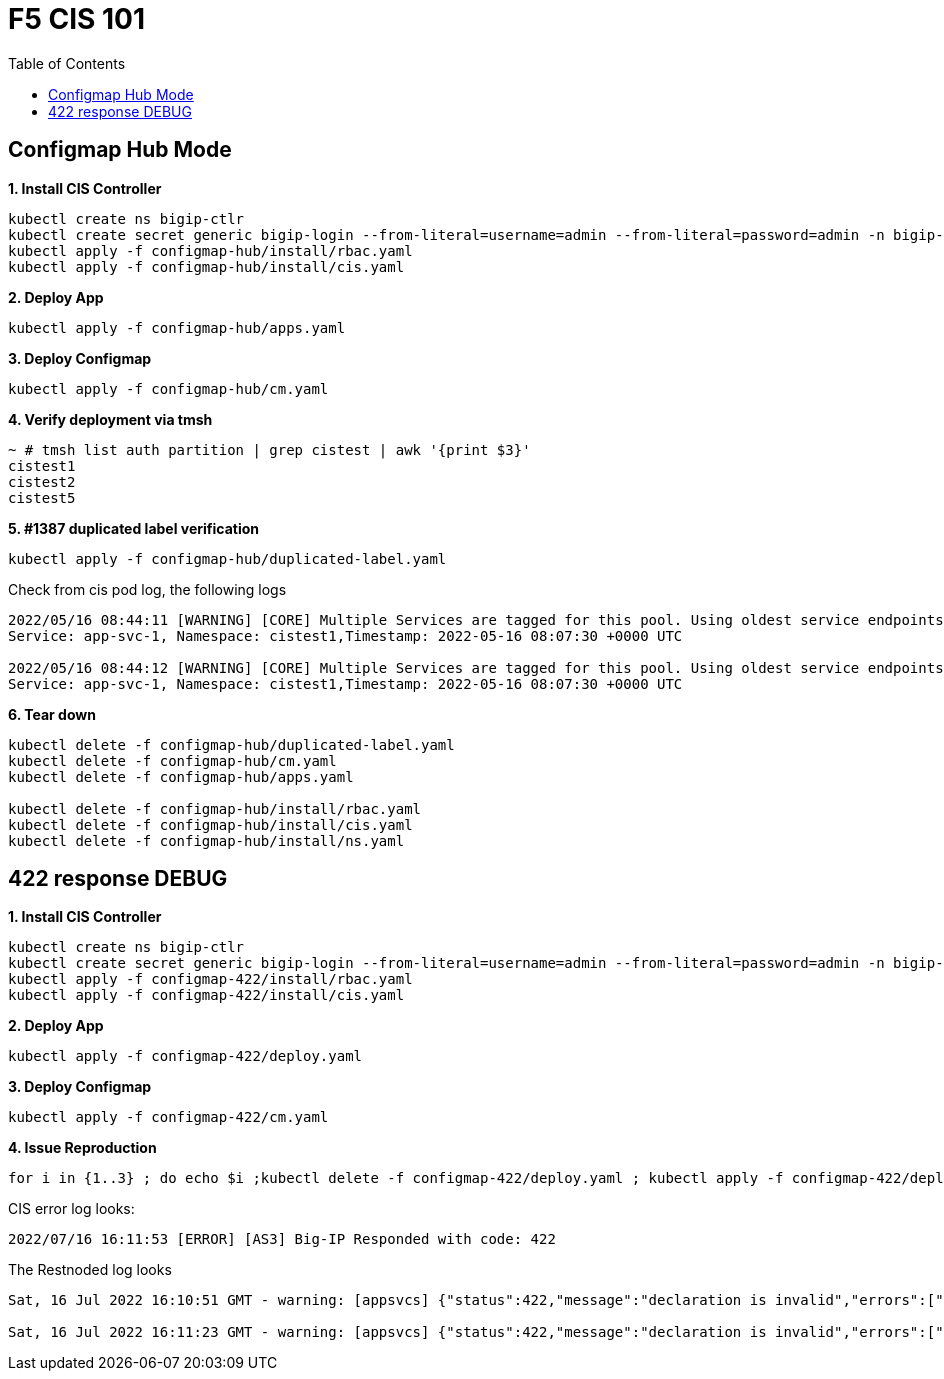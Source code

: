 = F5 CIS 101
:toc: manual

== Configmap Hub Mode

[source, bash]
.*1. Install CIS Controller*
----
kubectl create ns bigip-ctlr
kubectl create secret generic bigip-login --from-literal=username=admin --from-literal=password=admin -n bigip-ctlr
kubectl apply -f configmap-hub/install/rbac.yaml
kubectl apply -f configmap-hub/install/cis.yaml 
----

[source, bash]
.*2. Deploy App*
----
kubectl apply -f configmap-hub/apps.yaml
----

[source, bash]
.*3. Deploy Configmap*
----
kubectl apply -f configmap-hub/cm.yaml
----

[source, bash]
.*4. Verify deployment via tmsh*
----
~ # tmsh list auth partition | grep cistest | awk '{print $3}'
cistest1
cistest2
cistest5
----

[source, bash]
.*5. #1387 duplicated label verification*
----
kubectl apply -f configmap-hub/duplicated-label.yaml 
----

Check from cis pod log, the following logs

[source, bash]
----
2022/05/16 08:44:11 [WARNING] [CORE] Multiple Services are tagged for this pool. Using oldest service endpoints.
Service: app-svc-1, Namespace: cistest1,Timestamp: 2022-05-16 08:07:30 +0000 UTC

2022/05/16 08:44:12 [WARNING] [CORE] Multiple Services are tagged for this pool. Using oldest service endpoints.
Service: app-svc-1, Namespace: cistest1,Timestamp: 2022-05-16 08:07:30 +0000 UTC
----

[source, bash]
.*6. Tear down*
----
kubectl delete -f configmap-hub/duplicated-label.yaml
kubectl delete -f configmap-hub/cm.yaml
kubectl delete -f configmap-hub/apps.yaml

kubectl delete -f configmap-hub/install/rbac.yaml
kubectl delete -f configmap-hub/install/cis.yaml
kubectl delete -f configmap-hub/install/ns.yaml
----

== 422 response DEBUG

[source, bash]
.*1. Install CIS Controller*
----
kubectl create ns bigip-ctlr
kubectl create secret generic bigip-login --from-literal=username=admin --from-literal=password=admin -n bigip-ctlr
kubectl apply -f configmap-422/install/rbac.yaml
kubectl apply -f configmap-422/install/cis.yaml
----

[source, bash]
.*2. Deploy App*
----
kubectl apply -f configmap-422/deploy.yaml
----

[source, bash]
.*3. Deploy Configmap*
----
kubectl apply -f configmap-422/cm.yaml
----

[source, bash]      
.*4. Issue Reproduction*
----
for i in {1..3} ; do echo $i ;kubectl delete -f configmap-422/deploy.yaml ; kubectl apply -f configmap-422/deploy.yaml ; sleep 30 ; echo;  done
----

CIS error log looks:

[source, bash]
----
2022/07/16 16:11:53 [ERROR] [AS3] Big-IP Responded with code: 422
----

The Restnoded log looks

[source, bash]
----
Sat, 16 Jul 2022 16:10:51 GMT - warning: [appsvcs] {"status":422,"message":"declaration is invalid","errors":["/cistest004/app-1/app-1_app_svc_pool/members: pool member /cistest004/app-1/app-1_app_svc_pool/members/0 static address 100.64.21.157 conflicts with bigip node /cistest005/100.64.21.157"],"level":"warning"}

Sat, 16 Jul 2022 16:11:23 GMT - warning: [appsvcs] {"status":422,"message":"declaration is invalid","errors":["/cistest001/app-1/app-1_app_svc_pool/members: pool member /cistest001/app-1/app-1_app_svc_pool/members/0 static address 100.64.23.53 conflicts with bigip node /cistest003/100.64.23.53"],"level":"warning"}
----
